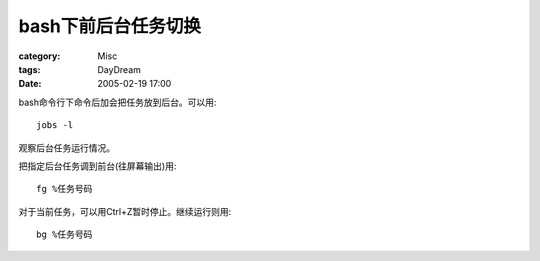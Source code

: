 ########################
bash下前后台任务切换
########################
:category: Misc
:tags: DayDream
:date: 2005-02-19 17:00



bash命令行下命令后加会把任务放到后台。可以用::

 jobs -l

观察后台任务运行情况。

把指定后台任务调到前台(往屏幕输出)用::

 fg %任务号码

对于当前任务，可以用Ctrl+Z暂时停止。继续运行则用::

 bg %任务号码


